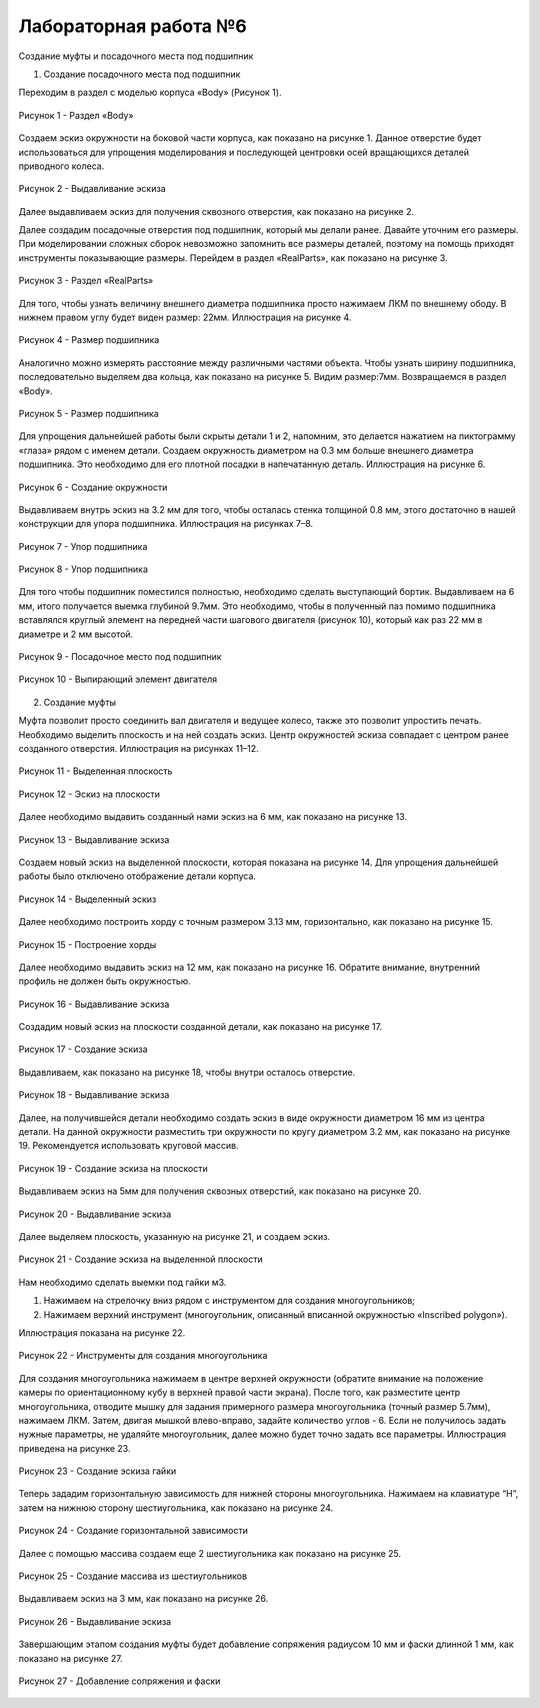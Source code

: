 Лабораторная работа №6
=========================

Создание муфты и посадочного места под подшипник

1) Создание посадочного места под подшипник

Переходим в раздел с моделью корпуса «Body» (Рисунок 1).

.. figure:: _static/Pictures/lab6/Рисунок1.png
       :scale: 35 %
       :align: center
       :alt: Раздел «Body»

       Рисунок 1 - Раздел «Body»

Создаем эскиз окружности на боковой части корпуса, как показано на рисунке 1. Данное отверстие будет использоваться для упрощения моделирования и последующей центровки осей вращающихся деталей приводного колеса.

.. figure:: _static/Pictures/lab6/Рисунок2.png
       :scale: 35 %
       :align: center
       :alt: Выдавливание эскиза

       Рисунок 2 - Выдавливание эскиза

Далее выдавливаем эскиз для получения сквозного отверстия, как показано на рисунке 2.

Далее создадим посадочные отверстия под подшипник, который мы делали ранее. 
Давайте уточним его размеры. При моделировании сложных сборок невозможно запомнить все размеры деталей, поэтому на помощь приходят инструменты показывающие размеры. Перейдем в раздел «RealParts», как показано на рисунке 3.

.. figure:: _static/Pictures/lab6/Рисунок3.png
       :scale: 35 %
       :align: center
       :alt: Раздел «RealParts»

       Рисунок 3 - Раздел «RealParts»

Для того, чтобы узнать величину внешнего диаметра подшипника просто нажимаем ЛКМ по внешнему ободу. В нижнем правом углу будет виден размер: 22мм. Иллюстрация на рисунке 4.

.. figure:: _static/Pictures/lab6/Рисунок4.png
       :scale: 35 %
       :align: center
       :alt: Размер подшипника

       Рисунок 4 - Размер подшипника

Аналогично можно измерять расстояние между различными частями объекта. Чтобы узнать ширину подшипника, последовательно выделяем два кольца, как показано на рисунке 5. Видим размер:7мм. Возвращаемся в раздел «Body».

.. figure:: _static/Pictures/lab6/Рисунок5.png
       :scale: 35 %
       :align: center
       :alt: Размер подшипника

       Рисунок 5 - Размер подшипника

Для упрощения дальнейшей работы были скрыты детали 1 и 2, напомним, это делается нажатием на пиктограмму «глаза» рядом с именем детали. Создаем окружность диаметром на 0.3 мм больше внешнего диаметра подшипника. Это необходимо для его плотной посадки в напечатанную деталь. Иллюстрация на рисунке 6.

.. figure:: _static/Pictures/lab6/Рисунок6.png
       :scale: 35 %
       :align: center
       :alt: Создание окружности

       Рисунок 6 - Создание окружности

Выдавливаем внутрь эскиз на 3.2 мм для того, чтобы осталась стенка толщиной 0.8 мм, этого достаточно в нашей конструкции для упора подшипника. Иллюстрация на рисунках 7–8.

.. figure:: _static/Pictures/lab6/Рисунок7.png
       :scale: 35 %
       :align: center
       :alt: Упор подшипника

       Рисунок 7 - Упор подшипника

.. figure:: _static/Pictures/lab6/Рисунок8.png
       :scale: 35 %
       :align: center
       :alt: Упор подшипника

       Рисунок 8 - Упор подшипника

Для того чтобы подшипник поместился полностью, необходимо сделать выступающий бортик. Выдавливаем на 6 мм, итого получается выемка глубиной 9.7мм. Это необходимо, чтобы в полученный паз помимо подшипника вставлялся круглый элемент на передней части шагового двигателя (рисунок 10), который как раз 22 мм в диаметре и 2 мм высотой.

.. figure:: _static/Pictures/lab6/Рисунок9.png
       :scale: 35 %
       :align: center
       :alt: Посадочное место под подшипник

       Рисунок 9 - Посадочное место под подшипник

.. figure:: _static/Pictures/lab6/Рисунок10.png
       :scale: 35 %
       :align: center
       :alt: Выпирающий элемент двигателя

       Рисунок 10 - Выпирающий элемент двигателя

2) Создание муфты

Муфта позволит просто соединить вал двигателя и ведущее колесо, также это позволит упростить печать. Необходимо выделить плоскость и на ней создать эскиз. Центр окружностей эскиза совпадает с центром ранее созданного отверстия. Иллюстрация на рисунках 11–12.

.. figure:: _static/Pictures/lab6/Рисунок11.png
       :scale: 35 %
       :align: center
       :alt: Выделенная плоскость

       Рисунок 11 - Выделенная плоскость

.. figure:: _static/Pictures/lab6/Рисунок12.png
       :scale: 35 %
       :align: center
       :alt: Эскиз на плоскости

       Рисунок 12 - Эскиз на плоскости

Далее необходимо выдавить созданный нами эскиз на 6 мм, как показано на рисунке 13.

.. figure:: _static/Pictures/lab6/Рисунок13.png
       :scale: 35 %
       :align: center
       :alt: Выдавливание эскиза

       Рисунок 13 - Выдавливание эскиза

Создаем новый эскиз на выделенной плоскости, которая показана на рисунке 14. Для упрощения дальнейшей работы было отключено отображение детали корпуса.

.. figure:: _static/Pictures/lab6/Рисунок14.png
       :scale: 35 %
       :align: center
       :alt: Выделенный эскиз

       Рисунок 14 - Выделенный эскиз

Далее необходимо построить хорду с точным размером 3.13 мм, горизонтально, как показано на рисунке 15.

.. figure:: _static/Pictures/lab6/Рисунок15.png
       :scale: 35 %
       :align: center
       :alt: Построение хорды

       Рисунок 15 - Построение хорды

Далее необходимо выдавить эскиз на 12 мм, как показано на рисунке 16. Обратите внимание, внутренний профиль не должен быть окружностью.

.. figure:: _static/Pictures/lab6/Рисунок16.png
       :scale: 35 %
       :align: center
       :alt: Выдавливание эскиза

       Рисунок 16 - Выдавливание эскиза

Создадим новый эскиз на плоскости созданной детали, как показано на рисунке 17.

.. figure:: _static/Pictures/lab6/Рисунок17.png
       :scale: 35 %
       :align: center
       :alt: Создание эскиза

       Рисунок 17 - Создание эскиза

Выдавливаем, как показано на рисунке 18, чтобы внутри осталось отверстие.

.. figure:: _static/Pictures/lab6/Рисунок18.png
       :scale: 35 %
       :align: center
       :alt: Выдавливание эскиза

       Рисунок 18 - Выдавливание эскиза

Далее, на получившейся детали необходимо создать эскиз в виде окружности диаметром 16 мм из центра детали. На данной окружности разместить три окружности по кругу диаметром 3.2 мм, как показано на рисунке 19. Рекомендуется использовать круговой массив.

.. figure:: _static/Pictures/lab6/Рисунок19.png
       :scale: 35 %
       :align: center
       :alt: Создание эскиза на плоскости

       Рисунок 19 - Создание эскиза на плоскости

Выдавливаем эскиз на 5мм для получения сквозных отверстий, как показано на рисунке 20.

.. figure:: _static/Pictures/lab6/Рисунок20.png
       :scale: 35 %
       :align: center
       :alt: Выдавливание эскиза

       Рисунок 20 - Выдавливание эскиза

Далее выделяем плоскость, указанную на рисунке 21, и создаем эскиз.

.. figure:: _static/Pictures/lab6/Рисунок21.png
       :scale: 35 %
       :align: center
       :alt: Создание эскиза на выделенной плоскости

       Рисунок 21 - Создание эскиза на выделенной плоскости

Нам необходимо сделать выемки под гайки м3.

1. Нажимаем на стрелочку вниз рядом с инструментом для создания многоугольников;
2. Нажимаем верхний инструмент (многоугольник, описанный вписанной окружностью «Inscribed polygon»).

Иллюстрация показана на рисунке 22.

.. figure:: _static/Pictures/lab6/Рисунок22.png
       :scale: 35 %
       :align: center
       :alt: Инструменты для создания многоугольника

       Рисунок 22 - Инструменты для создания многоугольника

Для создания многоугольника нажимаем в центре верхней окружности (обратите внимание на положение камеры по ориентационному кубу в верхней правой части экрана).
После того, как разместите центр многоугольника, отводите мышку для задания примерного размера многоугольника (точный размер 5.7мм), нажимаем ЛКМ. Затем, двигая мышкой влево-вправо, задайте количество углов - 6. Если не получилось задать нужные параметры, не удаляйте многоугольник, далее можно будет точно задать все параметры. Иллюстрация приведена на рисунке 23.

.. figure:: _static/Pictures/lab6/Рисунок23.png
       :scale: 35 %
       :align: center
       :alt: Создание эскиза гайки

       Рисунок 23 - Создание эскиза гайки

Теперь зададим горизонтальную зависимость для нижней стороны многоугольника. Нажимаем на клавиатуре “H”, затем на нижнюю сторону шестиугольника, как показано на рисунке 24.

.. figure:: _static/Pictures/lab6/Рисунок24.png
       :scale: 35 %
       :align: center
       :alt: Создание горизонтальной зависимости

       Рисунок 24 - Создание горизонтальной зависимости

Далее с помощью массива создаем еще 2 шестиугольника как показано на рисунке 25.

.. figure:: _static/Pictures/lab6/Рисунок25.png
       :scale: 35 %
       :align: center
       :alt: Создание массива из шестиугольников

       Рисунок 25 - Создание массива из шестиугольников

Выдавливаем эскиз на 3 мм, как показано на рисунке 26.

.. figure:: _static/Pictures/lab6/Рисунок26.png
       :scale: 35 %
       :align: center
       :alt: Выдавливание эскиза

       Рисунок 26 - Выдавливание эскиза

Завершающим этапом создания муфты будет добавление сопряжения радиусом 10 мм и фаски длинной 1 мм, как показано на рисунке 27.

.. figure:: _static/Pictures/lab6/Рисунок27.png
       :scale: 35 %
       :align: center
       :alt: Добавление сопряжения и фаски

       Рисунок 27 - Добавление сопряжения и фаски

